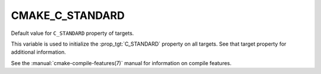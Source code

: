 CMAKE_C_STANDARD
----------------

Default value for ``C_STANDARD`` property of targets.

This variable is used to initialize the :prop_tgt:`C_STANDARD`
property on all targets.  See that target property for additional
information.

See the :manual:`cmake-compile-features(7)` manual for information on
compile features.
